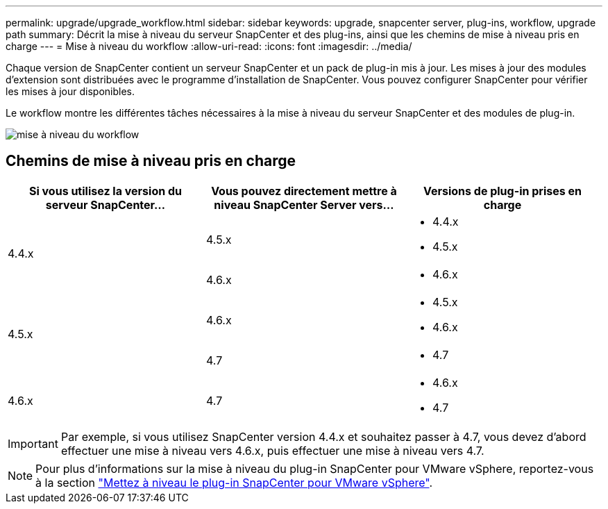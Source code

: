 ---
permalink: upgrade/upgrade_workflow.html 
sidebar: sidebar 
keywords: upgrade, snapcenter server, plug-ins, workflow, upgrade path 
summary: Décrit la mise à niveau du serveur SnapCenter et des plug-ins, ainsi que les chemins de mise à niveau pris en charge 
---
= Mise à niveau du workflow
:allow-uri-read: 
:icons: font
:imagesdir: ../media/


[role="lead"]
Chaque version de SnapCenter contient un serveur SnapCenter et un pack de plug-in mis à jour. Les mises à jour des modules d'extension sont distribuées avec le programme d'installation de SnapCenter. Vous pouvez configurer SnapCenter pour vérifier les mises à jour disponibles.

Le workflow montre les différentes tâches nécessaires à la mise à niveau du serveur SnapCenter et des modules de plug-in.

image::../media/upgrade_workflow.png[mise à niveau du workflow]



== Chemins de mise à niveau pris en charge

|===
| Si vous utilisez la version du serveur SnapCenter... | Vous pouvez directement mettre à niveau SnapCenter Server vers... | Versions de plug-in prises en charge 


.2+| 4.4.x | 4.5.x  a| 
* 4.4.x
* 4.5.x




| 4.6.x  a| 
* 4.6.x




.2+| 4.5.x | 4.6.x  a| 
* 4.5.x
* 4.6.x




| 4.7  a| 
* 4.7




 a| 
4.6.x
 a| 
4.7
 a| 
* 4.6.x
* 4.7


|===

IMPORTANT: Par exemple, si vous utilisez SnapCenter version 4.4.x et souhaitez passer à 4.7, vous devez d'abord effectuer une mise à niveau vers 4.6.x, puis effectuer une mise à niveau vers 4.7.


NOTE: Pour plus d'informations sur la mise à niveau du plug-in SnapCenter pour VMware vSphere, reportez-vous à la section https://docs.netapp.com/us-en/sc-plugin-vmware-vsphere/scpivs44_upgrade.html["Mettez à niveau le plug-in SnapCenter pour VMware vSphere"^].
